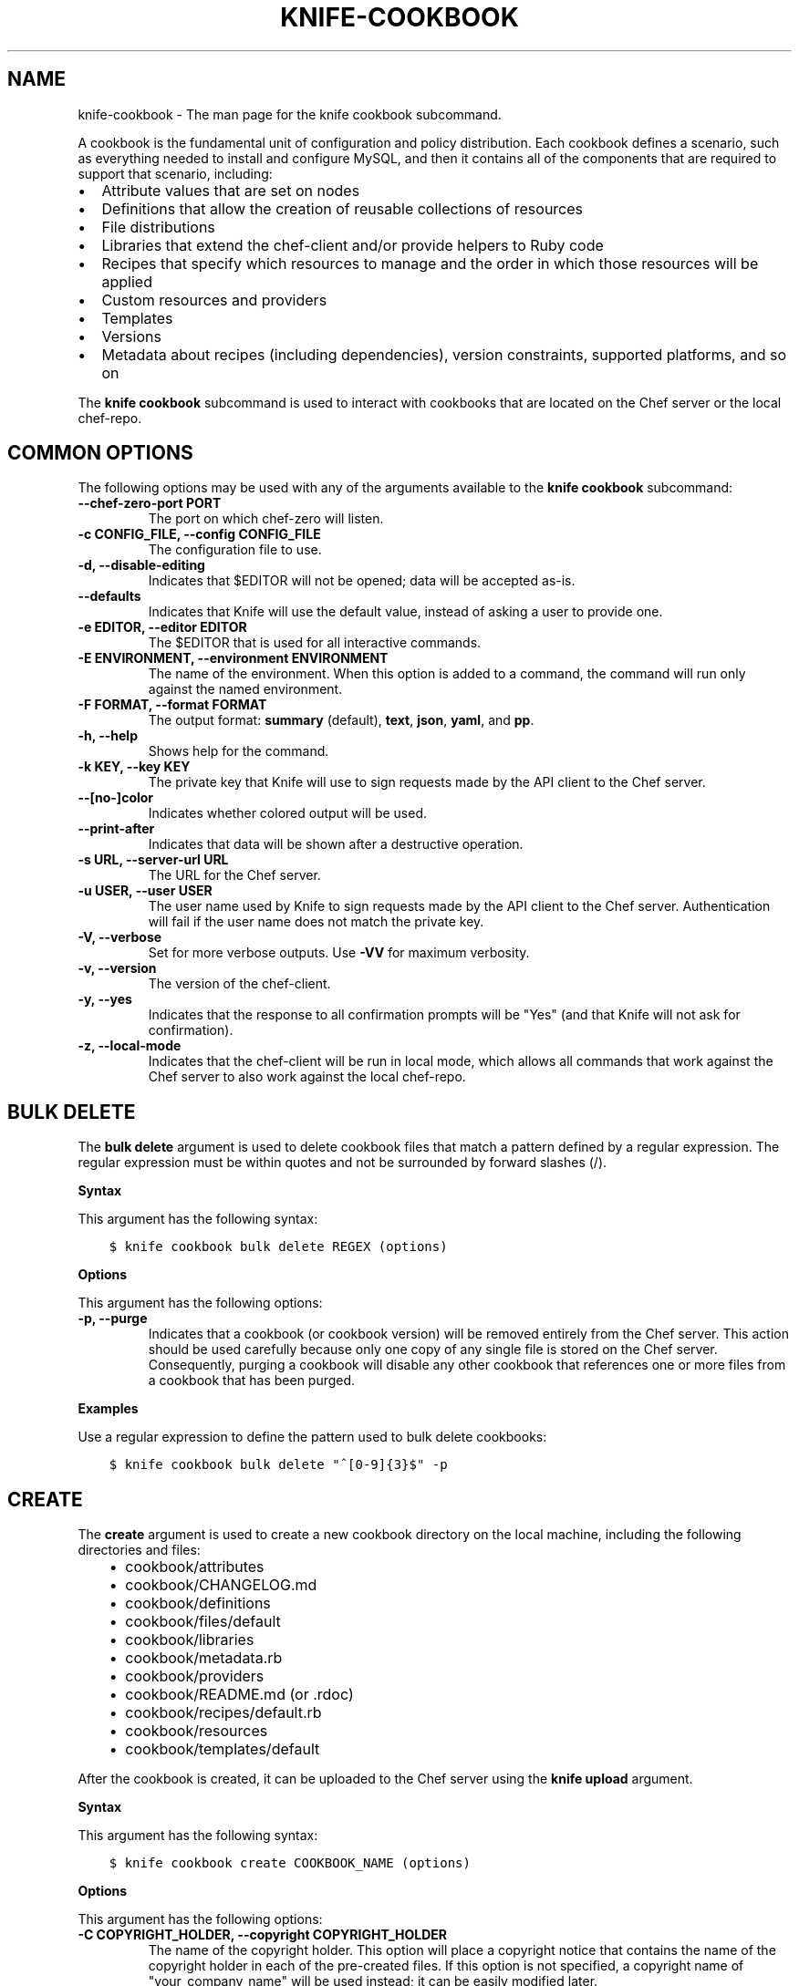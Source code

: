 .\" Man page generated from reStructuredText.
.
.TH "KNIFE-COOKBOOK" "1" "Chef 11.12.0" "" "knife cookbook"
.SH NAME
knife-cookbook \- The man page for the knife cookbook subcommand.
.
.nr rst2man-indent-level 0
.
.de1 rstReportMargin
\\$1 \\n[an-margin]
level \\n[rst2man-indent-level]
level margin: \\n[rst2man-indent\\n[rst2man-indent-level]]
-
\\n[rst2man-indent0]
\\n[rst2man-indent1]
\\n[rst2man-indent2]
..
.de1 INDENT
.\" .rstReportMargin pre:
. RS \\$1
. nr rst2man-indent\\n[rst2man-indent-level] \\n[an-margin]
. nr rst2man-indent-level +1
.\" .rstReportMargin post:
..
.de UNINDENT
. RE
.\" indent \\n[an-margin]
.\" old: \\n[rst2man-indent\\n[rst2man-indent-level]]
.nr rst2man-indent-level -1
.\" new: \\n[rst2man-indent\\n[rst2man-indent-level]]
.in \\n[rst2man-indent\\n[rst2man-indent-level]]u
..
.sp
A cookbook is the fundamental unit of configuration and policy distribution. Each cookbook defines a scenario, such as everything needed to install and configure MySQL, and then it contains all of the components that are required to support that scenario, including:
.INDENT 0.0
.IP \(bu 2
Attribute values that are set on nodes
.IP \(bu 2
Definitions that allow the creation of reusable collections of resources
.IP \(bu 2
File distributions
.IP \(bu 2
Libraries that extend the chef\-client and/or provide helpers to Ruby code
.IP \(bu 2
Recipes that specify which resources to manage and the order in which those resources will be applied
.IP \(bu 2
Custom resources and providers
.IP \(bu 2
Templates
.IP \(bu 2
Versions
.IP \(bu 2
Metadata about recipes (including dependencies), version constraints, supported platforms, and so on
.UNINDENT
.sp
The \fBknife cookbook\fP subcommand is used to interact with cookbooks that are located on the Chef server or the local chef\-repo\&.
.SH COMMON OPTIONS
.sp
The following options may be used with any of the arguments available to the \fBknife cookbook\fP subcommand:
.INDENT 0.0
.TP
.B \fB\-\-chef\-zero\-port PORT\fP
The port on which chef\-zero will listen.
.TP
.B \fB\-c CONFIG_FILE\fP, \fB\-\-config CONFIG_FILE\fP
The configuration file to use.
.TP
.B \fB\-d\fP, \fB\-\-disable\-editing\fP
Indicates that $EDITOR will not be opened; data will be accepted as\-is.
.TP
.B \fB\-\-defaults\fP
Indicates that Knife will use the default value, instead of asking a user to provide one.
.TP
.B \fB\-e EDITOR\fP, \fB\-\-editor EDITOR\fP
The $EDITOR that is used for all interactive commands.
.TP
.B \fB\-E ENVIRONMENT\fP, \fB\-\-environment ENVIRONMENT\fP
The name of the environment. When this option is added to a command, the command will run only against the named environment.
.TP
.B \fB\-F FORMAT\fP, \fB\-\-format FORMAT\fP
The output format: \fBsummary\fP (default), \fBtext\fP, \fBjson\fP, \fByaml\fP, and \fBpp\fP\&.
.TP
.B \fB\-h\fP, \fB\-\-help\fP
Shows help for the command.
.TP
.B \fB\-k KEY\fP, \fB\-\-key KEY\fP
The private key that Knife will use to sign requests made by the API client to the Chef server\&.
.TP
.B \fB\-\-[no\-]color\fP
Indicates whether colored output will be used.
.TP
.B \fB\-\-print\-after\fP
Indicates that data will be shown after a destructive operation.
.TP
.B \fB\-s URL\fP, \fB\-\-server\-url URL\fP
The URL for the Chef server\&.
.TP
.B \fB\-u USER\fP, \fB\-\-user USER\fP
The user name used by Knife to sign requests made by the API client to the Chef server\&. Authentication will fail if the user name does not match the private key.
.TP
.B \fB\-V\fP, \fB\-\-verbose\fP
Set for more verbose outputs. Use \fB\-VV\fP for maximum verbosity.
.TP
.B \fB\-v\fP, \fB\-\-version\fP
The version of the chef\-client\&.
.TP
.B \fB\-y\fP, \fB\-\-yes\fP
Indicates that the response to all confirmation prompts will be "Yes" (and that Knife will not ask for confirmation).
.TP
.B \fB\-z\fP, \fB\-\-local\-mode\fP
Indicates that the chef\-client will be run in local mode, which allows all commands that work against the Chef server to also work against the local chef\-repo\&.
.UNINDENT
.SH BULK DELETE
.sp
The \fBbulk delete\fP argument is used to delete cookbook files that match a pattern defined by a regular expression. The regular expression must be within quotes and not be surrounded by forward slashes (/).
.sp
\fBSyntax\fP
.sp
This argument has the following syntax:
.INDENT 0.0
.INDENT 3.5
.sp
.nf
.ft C
$ knife cookbook bulk delete REGEX (options)
.ft P
.fi
.UNINDENT
.UNINDENT
.sp
\fBOptions\fP
.sp
This argument has the following options:
.INDENT 0.0
.TP
.B \fB\-p\fP, \fB\-\-purge\fP
Indicates that a cookbook (or cookbook version) will be removed entirely from the Chef server\&. This action should be used carefully because only one copy of any single file is stored on the Chef server\&. Consequently, purging a cookbook will disable any other cookbook that references one or more files from a cookbook that has been purged.
.UNINDENT
.sp
\fBExamples\fP
.sp
Use a regular expression to define the pattern used to bulk delete cookbooks:
.INDENT 0.0
.INDENT 3.5
.sp
.nf
.ft C
$ knife cookbook bulk delete "^[0\-9]{3}$" \-p
.ft P
.fi
.UNINDENT
.UNINDENT
.SH CREATE
.sp
The \fBcreate\fP argument is used to create a new cookbook directory on the local machine, including the following directories and files:
.INDENT 0.0
.INDENT 3.5
.INDENT 0.0
.IP \(bu 2
cookbook/attributes
.IP \(bu 2
cookbook/CHANGELOG.md
.IP \(bu 2
cookbook/definitions
.IP \(bu 2
cookbook/files/default
.IP \(bu 2
cookbook/libraries
.IP \(bu 2
cookbook/metadata.rb
.IP \(bu 2
cookbook/providers
.IP \(bu 2
cookbook/README.md (or .rdoc)
.IP \(bu 2
cookbook/recipes/default.rb
.IP \(bu 2
cookbook/resources
.IP \(bu 2
cookbook/templates/default
.UNINDENT
.UNINDENT
.UNINDENT
.sp
After the cookbook is created, it can be uploaded to the Chef server using the \fBknife upload\fP argument.
.sp
\fBSyntax\fP
.sp
This argument has the following syntax:
.INDENT 0.0
.INDENT 3.5
.sp
.nf
.ft C
$ knife cookbook create COOKBOOK_NAME (options)
.ft P
.fi
.UNINDENT
.UNINDENT
.sp
\fBOptions\fP
.sp
This argument has the following options:
.INDENT 0.0
.TP
.B \fB\-C COPYRIGHT_HOLDER\fP, \fB\-\-copyright COPYRIGHT_HOLDER\fP
The name of the copyright holder. This option will place a copyright notice that contains the name of the copyright holder in each of the pre\-created files. If this option is not specified, a copyright name of "your_company_name" will be used instead; it can be easily modified later.
.TP
.B \fB\-I LICENSE\fP, \fB\-\-license LICENSE\fP
The type of license under which a cookbook is distributed: \fBapachev2\fP, \fBgplv2\fP, \fBgplv3\fP, \fBmit\fP, or \fBnone\fP (default). This option will place the appropriate license notice in the pre\-created files: \fBApache v2.0\fP (for \fBapachev2\fP), \fBGPL v2\fP (for \fBgplv2\fP), \fBGPL v3\fP (for \fBgplv3\fP), \fBMIT\fP (for \fBmit\fP), or \fBlicense \(aqProprietary \- All Rights Reserved\fP (for \fBnone\fP). Be aware of the licenses for files inside of a cookbook and be sure to follow any restrictions they describe.
.TP
.B \fB\-m EMAIL\fP, \fB\-\-email EMAIL\fP
The email address for the individual who maintains the cookbook. This option will place an email address in each of the pre\-created files. If this option is not specified, an email name of "your_email" will be used instead; it can be easily modified later.
.TP
.B \fB\-o PATH\fP, \fB\-\-cookbook\-path PATH\fP
The directory in which cookbook are created. This can be a colon\-separated path.
.TP
.B \fB\-r FORMAT\fP, \fB\-\-readme\-format FORMAT\fP
The document format of the readme file: \fBmd\fP (markdown) and \fBrdoc\fP (Ruby docs).
.UNINDENT
.sp
\fBExamples\fP
.sp
To create a cookbook named "my_cookbook" with copyright, email, license, and readme format options specified, enter:
.INDENT 0.0
.INDENT 3.5
.sp
.nf
.ft C
$ knife cookbook create my_cookbook \-C "My Name" \-m "my@email.com" \-I apachev2 \-r md
.ft P
.fi
.UNINDENT
.UNINDENT
.sp
to return something like:
.INDENT 0.0
.INDENT 3.5
.sp
.nf
.ft C
** Creating cookbook my_cookbook
** Creating README for cookbook: my_cookbook
** Creating metadata for cookbook: my_cookbook
.ft P
.fi
.UNINDENT
.UNINDENT
.SH DELETE
.sp
The \fBdelete\fP argument is used to delete a specified cookbook or cookbook version on the Chef server (and not locally).
.sp
\fBSyntax\fP
.sp
This argument has the following syntax:
.INDENT 0.0
.INDENT 3.5
.sp
.nf
.ft C
$ knife cookbook delete COOKBOOK_NAME [COOKBOOK_VERSION] (options)
.ft P
.fi
.UNINDENT
.UNINDENT
.sp
\fBOptions\fP
.sp
This argument has the following options:
.INDENT 0.0
.TP
.B \fB\-a\fP, \fB\-\-all\fP
Indicates that a cookbook and every version of that cookbook will be deleted.
.TP
.B \fBCOOKBOOK_VERSION\fP
The version of a cookbook to be deleted. If a cookbook has only one version, this option does not need to be specified. If a cookbook has more than one version and this option is not specified, Knife will prompt for a version.
.TP
.B \fB\-p\fP, \fB\-\-purge\fP
Indicates that a cookbook (or cookbook version) will be removed entirely from the Chef server\&. This action should be used carefully because only one copy of any single file is stored on the Chef server\&. Consequently, purging a cookbook will disable any other cookbook that references one or more files from a cookbook that has been purged.
.UNINDENT
.sp
\fBExamples\fP
.INDENT 0.0
.INDENT 3.5
.sp
.nf
.ft C
$ knife cookbook delete cookbook_name version
.ft P
.fi
.UNINDENT
.UNINDENT
.sp
For example:
.INDENT 0.0
.INDENT 3.5
.sp
.nf
.ft C
$ knife cookbook delete smartmon 0.8
.ft P
.fi
.UNINDENT
.UNINDENT
.sp
Type \fBY\fP to confirm a deletion.
.SH DOWNLOAD
.sp
The \fBdownload\fP argument is used to download a cookbook from the Chef server to the current working directory.
.sp
\fBSyntax\fP
.sp
This argument has the following syntax:
.INDENT 0.0
.INDENT 3.5
.sp
.nf
.ft C
$ knife cookbook download COOKBOOK_NAME [COOKBOOK_VERSION] (options)
.ft P
.fi
.UNINDENT
.UNINDENT
.sp
\fBOptions\fP
.sp
This argument has the following options:
.INDENT 0.0
.TP
.B \fB\-d DOWNLOAD_DIRECTORY\fP, \fB\-\-dir DOWNLOAD_DIRECTORY\fP
The directory into which a cookbook will be downloaded.
.TP
.B \fB\-f\fP, \fB\-\-force\fP
Indicates that an existing directory will be overwritten.
.TP
.B \fB\-N\fP, \fB\-\-latest\fP
Indicates that the most recent version of a cookbook will be downloaded.
.UNINDENT
.sp
\fBExamples\fP
.sp
To download a cookbook named "smartmon", enter:
.INDENT 0.0
.INDENT 3.5
.sp
.nf
.ft C
$ knife cookbook download smartmon
.ft P
.fi
.UNINDENT
.UNINDENT
.SH LIST
.sp
The \fBlist\fP argument is used to view a list of cookbooks that are currently available on the Chef server\&. The list will contain only the most recent version for each cookbook by default.
.sp
\fBSyntax\fP
.sp
This argument has the following syntax:
.INDENT 0.0
.INDENT 3.5
.sp
.nf
.ft C
$ knife cookbook list (options)
.ft P
.fi
.UNINDENT
.UNINDENT
.sp
\fBOptions\fP
.sp
This argument has the following options:
.INDENT 0.0
.TP
.B \fB\-a\fP, \fB\-\-all\fP
Indicates that all available versions of each cookbook will be returned.
.TP
.B \fB\-w\fP, \fB\-\-with\-uri\fP
Indicates that the corresponding URIs will be shown.
.UNINDENT
.sp
\fBExamples\fP
.sp
To view a list of cookbooks:
.INDENT 0.0
.INDENT 3.5
.sp
.nf
.ft C
$ knife cookbook list
.ft P
.fi
.UNINDENT
.UNINDENT
.SH METADATA
.sp
The \fBmetadata\fP argument is used to generate the metadata for one or more cookbooks.
.sp
\fBSyntax\fP
.sp
This argument has the following syntax:
.INDENT 0.0
.INDENT 3.5
.sp
.nf
.ft C
$ knife cookbook metadata (options)
.ft P
.fi
.UNINDENT
.UNINDENT
.sp
\fBOptions\fP
.sp
This argument has the following options:
.INDENT 0.0
.TP
.B \fB\-a\fP, \fB\-\-all\fP
Indicates that metadata should be generated for all cookbooks, and not just for a specified cookbook.
.TP
.B \fB\-o PATH:PATH\fP, \fB\-\-cookbook\-path PATH:PATH\fP
The directory in which cookbook are created. This can be a colon\-separated path.
.UNINDENT
.sp
\fBExamples\fP
.INDENT 0.0
.INDENT 3.5
.sp
.nf
.ft C
$ knife cookbook metadata \-a
.ft P
.fi
.UNINDENT
.UNINDENT
.SH METADATA FROM FILE
.sp
The \fBmetadata from file\fP argument is used to load the metadata for a cookbook from a file.
.sp
\fBSyntax\fP
.sp
This argument has the following syntax:
.INDENT 0.0
.INDENT 3.5
.sp
.nf
.ft C
$ knife cookbook metadata from file FILE
.ft P
.fi
.UNINDENT
.UNINDENT
.sp
\fBOptions\fP
.sp
This command does not have any specific options.
.sp
\fBExamples\fP
.INDENT 0.0
.INDENT 3.5
.sp
.nf
.ft C
$ knife cookbook metadta from file /path/to/file
.ft P
.fi
.UNINDENT
.UNINDENT
.SH SHOW
.sp
The \fBshow\fP argument is used to view information about a cookbook, parts of a cookbook (attributes, definitions, files, libraries, providers, recipes, resources, and templates), or a file that is associated with a cookbook (including attributes such as checksum or specificity).
.sp
\fBSyntax\fP
.sp
This argument has the following syntax:
.INDENT 0.0
.INDENT 3.5
.sp
.nf
.ft C
$ knife cookbook show COOKBOOK_NAME [COOKBOOK_VERSION] [PART...] [FILE_NAME] (options)
.ft P
.fi
.UNINDENT
.UNINDENT
.sp
\fBOptions\fP
.sp
This argument has the following options:
.INDENT 0.0
.TP
.B \fBCOOKBOOK_VERSION\fP
The version of a cookbook to be shown. If a cookbook has only one version, this option does not need to be specified. If a cookbook has more than one version and this option is not specified, a list of cookbook versions will be returned.
.TP
.B \fB\-f FQDN\fP, \fB\-\-fqdn FQDN\fP
The FQDN of the host.
.TP
.B \fBFILE_NAME\fP
The name of a file that is associated with a cookbook.
.TP
.B \fB\-p PLATFORM\fP, \fB\-\-platform PLATFORM\fP
The platform for which a cookbook is designed.
.TP
.B \fBPART\fP
The part of the cookbook to show: \fBattributes\fP, \fBdefinitions\fP, \fBfiles\fP, \fBlibraries\fP, \fBproviders\fP, \fBrecipes\fP, \fBresources\fP, or \fBtemplates\fP\&. More than one part can be specified.
.TP
.B \fB\-V PLATFORM_VERSION\fP, \fB\-\-platform\-version PLATFORM_VERSION\fP
The version of the platform.
.TP
.B \fB\-w\fP, \fB\-\-with\-uri\fP
Indicates that the corresponding URIs will be shown.
.UNINDENT
.sp
\fBExamples\fP
.sp
To get the list of available versions of a cookbook named "getting\-started", enter:
.INDENT 0.0
.INDENT 3.5
.sp
.nf
.ft C
$ knife cookbook show getting\-started
.ft P
.fi
.UNINDENT
.UNINDENT
.sp
to return something like:
.INDENT 0.0
.INDENT 3.5
.sp
.nf
.ft C
getting\-started   0.3.0  0.2.0
.ft P
.fi
.UNINDENT
.UNINDENT
.sp
To show a list of data about a cookbook using the name of the cookbook and the version, enter:
.INDENT 0.0
.INDENT 3.5
.sp
.nf
.ft C
$ knife cookbook show getting\-started 0.3.0
.ft P
.fi
.UNINDENT
.UNINDENT
.sp
to return something like:
.INDENT 0.0
.INDENT 3.5
.sp
.nf
.ft C
attributes:
  checksum:     fa0fc4abf3f6787aeb5c3c5c35de667c
  name:         default.rb
  path:         attributes/default.rb
  specificity:  default
  url:          https://somelongurlhere.com
chef_type:      cookbook_version
cookbook_name:  getting\-started
definitions:    []
files:          []
frozen?:        false
json_class:     Chef::CookbookVersion
libraries:      []
.ft P
.fi
.UNINDENT
.UNINDENT
.sp
To only view data about "templates", enter:
.INDENT 0.0
.INDENT 3.5
.sp
.nf
.ft C
$ knife cookbook show getting\-started 0.3.0 templates
.ft P
.fi
.UNINDENT
.UNINDENT
.sp
to return something like:
.INDENT 0.0
.INDENT 3.5
.sp
.nf
.ft C
checksum:     a29d6f254577b830091f140c3a78b1fe
name:         chef\-getting\-started.txt.erb
path:         templates/default/chef\-getting\-started.txt.erb
specificity:  default
url:          https://someurlhere.com
.ft P
.fi
.UNINDENT
.UNINDENT
.sp
To view information in JSON format, use the \fB\-F\fP common option as part of the command like this:
.INDENT 0.0
.INDENT 3.5
.sp
.nf
.ft C
$ knife role show devops \-F json
.ft P
.fi
.UNINDENT
.UNINDENT
.sp
Other formats available include \fBtext\fP, \fByaml\fP, and \fBpp\fP\&.
.SH TEST
.sp
The \fBtest\fP argument is used to test a cookbook for syntax errors. This argument uses Ruby syntax checking to verify every file in a cookbook that ends in .rb and Embedded Ruby (ERB)\&.
.sp
\fBSyntax\fP
.sp
This argument has the following syntax:
.INDENT 0.0
.INDENT 3.5
.sp
.nf
.ft C
$ knife cookbook test COOKBOOK_NAME (options)
.ft P
.fi
.UNINDENT
.UNINDENT
.sp
\fBOptions\fP
.sp
This argument has the following options:
.INDENT 0.0
.TP
.B \fB\-a\fP, \fB\-\-all\fP
Indicates that all cookbooks will be tested.
.TP
.B \fB\-o PATH:PATH\fP, \fB\-\-cookbook\-path PATH:PATH\fP
The directory in which cookbook are created. This can be a colon\-separated path.
.UNINDENT
.sp
\fBExamples\fP
.INDENT 0.0
.INDENT 3.5
.sp
.nf
.ft C
$ knife cookbook test cookbook_name
.ft P
.fi
.UNINDENT
.UNINDENT
.SH UPLOAD
.sp
The \fBupload\fP argument is used to upload one or more cookbooks (and any files that are associated with those cookbooks) from a local repository to the Chef server\&. Only files that do not already exist on the Chef server will be uploaded.
.sp
\fBNOTE:\fP
.INDENT 0.0
.INDENT 3.5
Use a \&.chefignore file to prevent the upload of specific files and file types, such as temporary files or files placed in folders by version control systems. The \&.chefignore file must be located in the root of the cookbook repository and must use rules similar to filename globbing (as defined by the Ruby \fBFile.fnmatch\fP syntax).
.UNINDENT
.UNINDENT
.sp
\fBNOTE:\fP
.INDENT 0.0
.INDENT 3.5
Empty directories are not uploaded to the Chef server\&. To upload an empty directory, create a "dot" file\-\-\-e.g. \fB\&.keep\fP\-\-\-in that directory to ensure that the directory itself is not empty.
.UNINDENT
.UNINDENT
.sp
\fBSyntax\fP
.sp
This argument has the following syntax:
.INDENT 0.0
.INDENT 3.5
.sp
.nf
.ft C
$ knife cookbook upload [COOKBOOK_NAME...] (options)
.ft P
.fi
.UNINDENT
.UNINDENT
.sp
\fBOptions\fP
.sp
This argument has the following options:
.INDENT 0.0
.TP
.B \fB\-a\fP, \fB\-\-all\fP
Indicates that all cookbooks will be uploaded.
.TP
.B \fB\-\-concurrency\fP
The number of allowed concurrent connections. Default: \fB10\fP\&.
.TP
.B \fB\-d\fP, \fB\-\-include\-dependencies\fP
Indicates that when a cookbook has a dependency on one (or more) cookbooks, those cookbooks will also be uploaded.
.TP
.B \fB\-E ENVIRONMENT\fP, \fB\-\-environment ENVIRONMENT\fP
Use to set the environment version dependency to the cookbook version being uploaded.
.TP
.B \fB\-\-force\fP
Indicates that a cookbook should be updated even if the \fB\-\-freeze\fP flag has been set.
.TP
.B \fB\-\-freeze\fP
Indicates that a cookbook cannot be modified; any changes to this cookbook must be included as a new version. Only the \fB\-\-force\fP option can override this setting.
.TP
.B \fB\-o PATH:PATH\fP, \fB\-\-cookbook\-path PATH:PATH\fP
The directory in which cookbook are created. This can be a colon\-separated path.
.UNINDENT
.sp
\fBExamples\fP
.INDENT 0.0
.INDENT 3.5
.sp
.nf
.ft C
$ knife cookbook upload cookbook_name
.ft P
.fi
.UNINDENT
.UNINDENT
.sp
To upload a cookbook, and then prevent other users from being able to make changes to it, enter:
.INDENT 0.0
.INDENT 3.5
.sp
.nf
.ft C
$ knife cookbook upload redis \-\-freeze
.ft P
.fi
.UNINDENT
.UNINDENT
.sp
to return something like:
.INDENT 0.0
.INDENT 3.5
.sp
.nf
.ft C
Uploading redis...
Upload completed
.ft P
.fi
.UNINDENT
.UNINDENT
.sp
If a cookbook is frozen and the \fB\-\-force\fP option is not specified, Knife will return an error message similar to the following:
.INDENT 0.0
.INDENT 3.5
.sp
.nf
.ft C
Uploading redis...
ERROR: Version 0.1.6 of cookbook redis is frozen. Use \-\-force to override.
.ft P
.fi
.UNINDENT
.UNINDENT
.SH AUTHOR
Chef
.\" Generated by docutils manpage writer.
.

